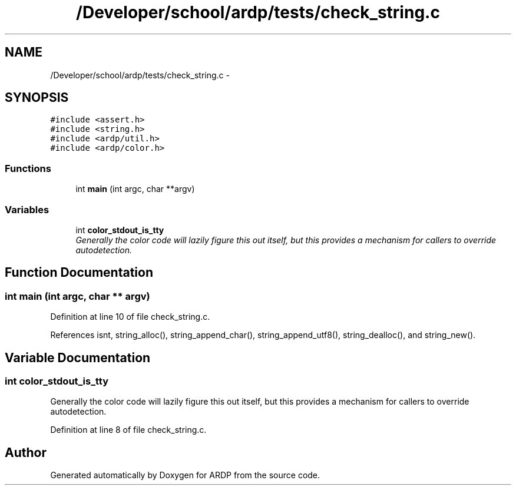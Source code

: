 .TH "/Developer/school/ardp/tests/check_string.c" 3 "Tue Apr 26 2016" "Version 2.2.1" "ARDP" \" -*- nroff -*-
.ad l
.nh
.SH NAME
/Developer/school/ardp/tests/check_string.c \- 
.SH SYNOPSIS
.br
.PP
\fC#include <assert\&.h>\fP
.br
\fC#include <string\&.h>\fP
.br
\fC#include <ardp/util\&.h>\fP
.br
\fC#include <ardp/color\&.h>\fP
.br

.SS "Functions"

.in +1c
.ti -1c
.RI "int \fBmain\fP (int argc, char **argv)"
.br
.in -1c
.SS "Variables"

.in +1c
.ti -1c
.RI "int \fBcolor_stdout_is_tty\fP"
.br
.RI "\fIGenerally the color code will lazily figure this out itself, but this provides a mechanism for callers to override autodetection\&. \fP"
.in -1c
.SH "Function Documentation"
.PP 
.SS "int main (int argc, char ** argv)"

.PP
Definition at line 10 of file check_string\&.c\&.
.PP
References isnt, string_alloc(), string_append_char(), string_append_utf8(), string_dealloc(), and string_new()\&.
.SH "Variable Documentation"
.PP 
.SS "int color_stdout_is_tty"

.PP
Generally the color code will lazily figure this out itself, but this provides a mechanism for callers to override autodetection\&. 
.PP
Definition at line 8 of file check_string\&.c\&.
.SH "Author"
.PP 
Generated automatically by Doxygen for ARDP from the source code\&.
